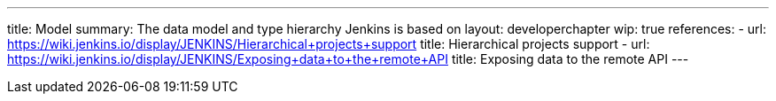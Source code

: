 ---
title: Model
summary: The data model and type hierarchy Jenkins is based on
layout: developerchapter
wip: true
references:
- url: https://wiki.jenkins.io/display/JENKINS/Hierarchical+projects+support
  title: Hierarchical projects support
- url: https://wiki.jenkins.io/display/JENKINS/Exposing+data+to+the+remote+API
  title: Exposing data to the remote API
---
